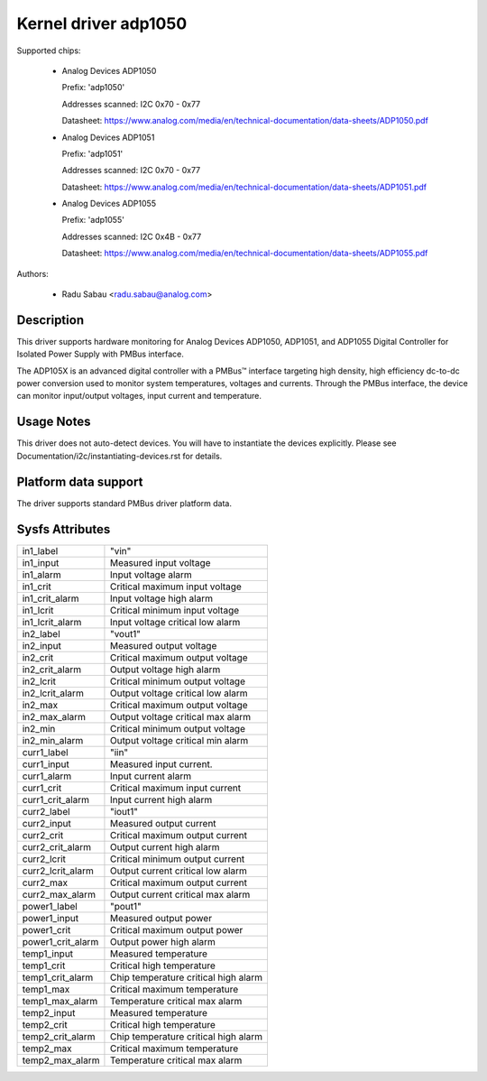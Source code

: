 .. SPDX-License-Identifier: GPL-2.0

Kernel driver adp1050
=====================

Supported chips:

  * Analog Devices ADP1050

    Prefix: 'adp1050'

    Addresses scanned: I2C 0x70 - 0x77

    Datasheet: https://www.analog.com/media/en/technical-documentation/data-sheets/ADP1050.pdf

  * Analog Devices ADP1051

    Prefix: 'adp1051'

    Addresses scanned: I2C 0x70 - 0x77

    Datasheet: https://www.analog.com/media/en/technical-documentation/data-sheets/ADP1051.pdf

  * Analog Devices ADP1055

    Prefix: 'adp1055'

    Addresses scanned: I2C 0x4B - 0x77

    Datasheet: https://www.analog.com/media/en/technical-documentation/data-sheets/ADP1055.pdf

Authors:

  - Radu Sabau <radu.sabau@analog.com>

Description
-----------

This driver supports hardware monitoring for Analog Devices ADP1050, ADP1051, and
ADP1055 Digital Controller for Isolated Power Supply with PMBus interface.

The ADP105X is an advanced digital controller with a PMBus™
interface targeting high density, high efficiency dc-to-dc power
conversion used to monitor system temperatures, voltages and currents.
Through the PMBus interface, the device can monitor input/output voltages,
input current and temperature.

Usage Notes
-----------

This driver does not auto-detect devices. You will have to instantiate
the devices explicitly.
Please see Documentation/i2c/instantiating-devices.rst for details.

Platform data support
---------------------

The driver supports standard PMBus driver platform data.

Sysfs Attributes
----------------

================= ========================================
in1_label         "vin"
in1_input         Measured input voltage
in1_alarm	  Input voltage alarm
in1_crit          Critical maximum input voltage
in1_crit_alarm    Input voltage high alarm
in1_lcrit         Critical minimum input voltage
in1_lcrit_alarm   Input voltage critical low alarm
in2_label	  "vout1"
in2_input	  Measured output voltage
in2_crit	  Critical maximum output voltage
in2_crit_alarm    Output voltage high alarm
in2_lcrit	  Critical minimum output voltage
in2_lcrit_alarm	  Output voltage critical low alarm
in2_max           Critical maximum output voltage
in2_max_alarm     Output voltage critical max alarm
in2_min           Critical minimum output voltage
in2_min_alarm     Output voltage critical min alarm
curr1_label	  "iin"
curr1_input	  Measured input current.
curr1_alarm	  Input current alarm
curr1_crit        Critical maximum input current
curr1_crit_alarm  Input current high alarm
curr2_label       "iout1"
curr2_input       Measured output current
curr2_crit        Critical maximum output current
curr2_crit_alarm  Output current high alarm
curr2_lcrit       Critical minimum output current
curr2_lcrit_alarm Output current critical low alarm
curr2_max         Critical maximum output current
curr2_max_alarm   Output current critical max alarm
power1_label      "pout1"
power1_input      Measured output power
power1_crit       Critical maximum output power
power1_crit_alarm Output power high alarm
temp1_input       Measured temperature
temp1_crit	  Critical high temperature
temp1_crit_alarm  Chip temperature critical high alarm
temp1_max         Critical maximum temperature
temp1_max_alarm   Temperature critical max alarm
temp2_input       Measured temperature
temp2_crit        Critical high temperature
temp2_crit_alarm  Chip temperature critical high alarm
temp2_max         Critical maximum temperature
temp2_max_alarm   Temperature critical max alarm
================= ========================================
